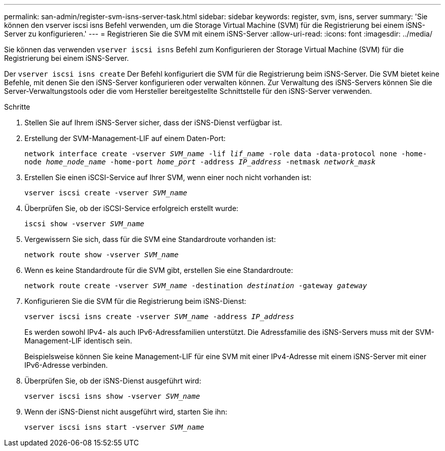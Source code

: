 ---
permalink: san-admin/register-svm-isns-server-task.html 
sidebar: sidebar 
keywords: register, svm, isns, server 
summary: 'Sie können den vserver iscsi isns Befehl verwenden, um die Storage Virtual Machine (SVM) für die Registrierung bei einem iSNS-Server zu konfigurieren.' 
---
= Registrieren Sie die SVM mit einem iSNS-Server
:allow-uri-read: 
:icons: font
:imagesdir: ../media/


[role="lead"]
Sie können das verwenden `vserver iscsi isns` Befehl zum Konfigurieren der Storage Virtual Machine (SVM) für die Registrierung bei einem iSNS-Server.

Der `vserver iscsi isns create` Der Befehl konfiguriert die SVM für die Registrierung beim iSNS-Server. Die SVM bietet keine Befehle, mit denen Sie den iSNS-Server konfigurieren oder verwalten können. Zur Verwaltung des iSNS-Servers können Sie die Server-Verwaltungstools oder die vom Hersteller bereitgestellte Schnittstelle für den iSNS-Server verwenden.

.Schritte
. Stellen Sie auf Ihrem iSNS-Server sicher, dass der iSNS-Dienst verfügbar ist.
. Erstellung der SVM-Management-LIF auf einem Daten-Port:
+
`network interface create -vserver _SVM_name_ -lif _lif_name_ -role data -data-protocol none -home-node _home_node_name_ -home-port _home_port_ -address _IP_address_ -netmask _network_mask_`

. Erstellen Sie einen iSCSI-Service auf Ihrer SVM, wenn einer noch nicht vorhanden ist:
+
`vserver iscsi create -vserver _SVM_name_`

. Überprüfen Sie, ob der iSCSI-Service erfolgreich erstellt wurde:
+
`iscsi show -vserver _SVM_name_`

. Vergewissern Sie sich, dass für die SVM eine Standardroute vorhanden ist:
+
`network route show -vserver _SVM_name_`

. Wenn es keine Standardroute für die SVM gibt, erstellen Sie eine Standardroute:
+
`network route create -vserver _SVM_name_ -destination _destination_ -gateway _gateway_`

. Konfigurieren Sie die SVM für die Registrierung beim iSNS-Dienst:
+
`vserver iscsi isns create -vserver _SVM_name_ -address _IP_address_`

+
Es werden sowohl IPv4- als auch IPv6-Adressfamilien unterstützt. Die Adressfamilie des iSNS-Servers muss mit der SVM-Management-LIF identisch sein.

+
Beispielsweise können Sie keine Management-LIF für eine SVM mit einer IPv4-Adresse mit einem iSNS-Server mit einer IPv6-Adresse verbinden.

. Überprüfen Sie, ob der iSNS-Dienst ausgeführt wird:
+
`vserver iscsi isns show -vserver _SVM_name_`

. Wenn der iSNS-Dienst nicht ausgeführt wird, starten Sie ihn:
+
`vserver iscsi isns start -vserver _SVM_name_`



